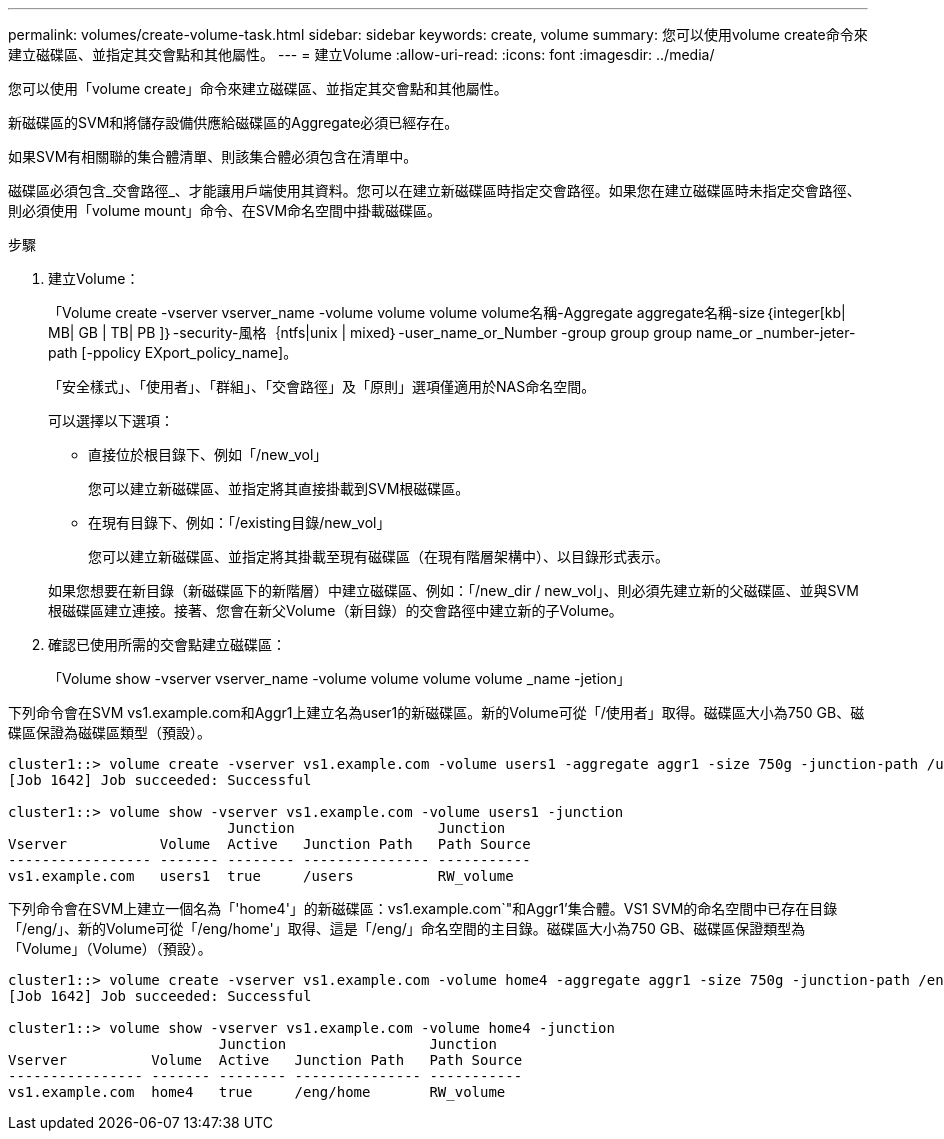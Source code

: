---
permalink: volumes/create-volume-task.html 
sidebar: sidebar 
keywords: create, volume 
summary: 您可以使用volume create命令來建立磁碟區、並指定其交會點和其他屬性。 
---
= 建立Volume
:allow-uri-read: 
:icons: font
:imagesdir: ../media/


[role="lead"]
您可以使用「volume create」命令來建立磁碟區、並指定其交會點和其他屬性。

新磁碟區的SVM和將儲存設備供應給磁碟區的Aggregate必須已經存在。

如果SVM有相關聯的集合體清單、則該集合體必須包含在清單中。

磁碟區必須包含_交會路徑_、才能讓用戶端使用其資料。您可以在建立新磁碟區時指定交會路徑。如果您在建立磁碟區時未指定交會路徑、則必須使用「volume mount」命令、在SVM命名空間中掛載磁碟區。

.步驟
. 建立Volume：
+
「Volume create -vserver vserver_name -volume volume volume volume名稱-Aggregate aggregate名稱-size｛integer[kb| MB| GB | TB| PB ]｝-security-風格｛ntfs|unix | mixed｝-user_name_or_Number -group group group name_or _number-jeter-path [-ppolicy EXport_policy_name]。

+
「安全樣式」、「使用者」、「群組」、「交會路徑」及「原則」選項僅適用於NAS命名空間。

+
可以選擇以下選項：

+
** 直接位於根目錄下、例如「/new_vol」
+
您可以建立新磁碟區、並指定將其直接掛載到SVM根磁碟區。

** 在現有目錄下、例如：「/existing目錄/new_vol」
+
您可以建立新磁碟區、並指定將其掛載至現有磁碟區（在現有階層架構中）、以目錄形式表示。



+
如果您想要在新目錄（新磁碟區下的新階層）中建立磁碟區、例如：「/new_dir / new_vol」、則必須先建立新的父磁碟區、並與SVM根磁碟區建立連接。接著、您會在新父Volume（新目錄）的交會路徑中建立新的子Volume。

. 確認已使用所需的交會點建立磁碟區：
+
「Volume show -vserver vserver_name -volume volume volume volume _name -jetion」



下列命令會在SVM vs1.example.com和Aggr1上建立名為user1的新磁碟區。新的Volume可從「/使用者」取得。磁碟區大小為750 GB、磁碟區保證為磁碟區類型（預設）。

[listing]
----
cluster1::> volume create -vserver vs1.example.com -volume users1 -aggregate aggr1 -size 750g -junction-path /users
[Job 1642] Job succeeded: Successful

cluster1::> volume show -vserver vs1.example.com -volume users1 -junction
                          Junction                 Junction
Vserver           Volume  Active   Junction Path   Path Source
----------------- ------- -------- --------------- -----------
vs1.example.com   users1  true     /users          RW_volume
----
下列命令會在SVM上建立一個名為「'home4'」的新磁碟區：vs1.example.com`"和Aggr1'集合體。VS1 SVM的命名空間中已存在目錄「/eng/」、新的Volume可從「/eng/home'」取得、這是「/eng/」命名空間的主目錄。磁碟區大小為750 GB、磁碟區保證類型為「Volume」（Volume）（預設）。

[listing]
----
cluster1::> volume create -vserver vs1.example.com -volume home4 -aggregate aggr1 -size 750g -junction-path /eng/home
[Job 1642] Job succeeded: Successful

cluster1::> volume show -vserver vs1.example.com -volume home4 -junction
                         Junction                 Junction
Vserver          Volume  Active   Junction Path   Path Source
---------------- ------- -------- --------------- -----------
vs1.example.com  home4   true     /eng/home       RW_volume
----